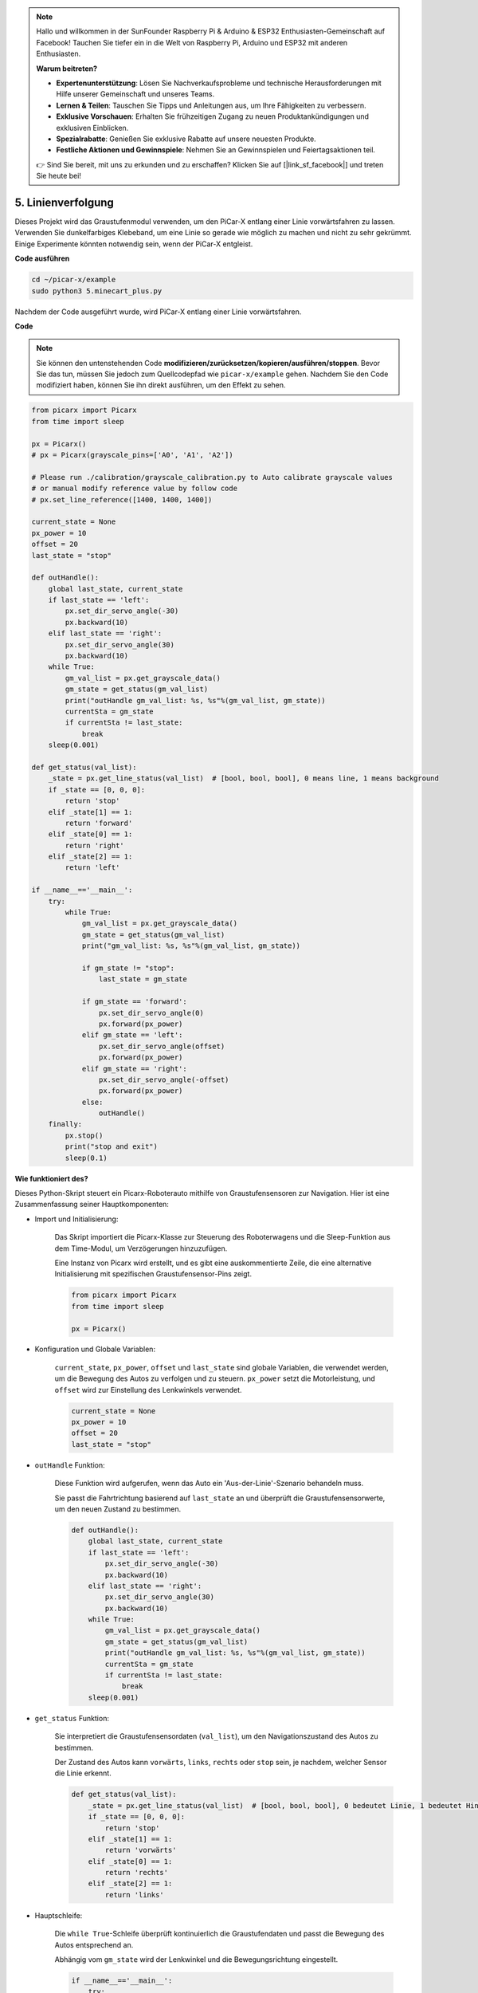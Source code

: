 .. note::

    Hallo und willkommen in der SunFounder Raspberry Pi & Arduino & ESP32 Enthusiasten-Gemeinschaft auf Facebook! Tauchen Sie tiefer ein in die Welt von Raspberry Pi, Arduino und ESP32 mit anderen Enthusiasten.

    **Warum beitreten?**

    - **Expertenunterstützung**: Lösen Sie Nachverkaufsprobleme und technische Herausforderungen mit Hilfe unserer Gemeinschaft und unseres Teams.
    - **Lernen & Teilen**: Tauschen Sie Tipps und Anleitungen aus, um Ihre Fähigkeiten zu verbessern.
    - **Exklusive Vorschauen**: Erhalten Sie frühzeitigen Zugang zu neuen Produktankündigungen und exklusiven Einblicken.
    - **Spezialrabatte**: Genießen Sie exklusive Rabatte auf unsere neuesten Produkte.
    - **Festliche Aktionen und Gewinnspiele**: Nehmen Sie an Gewinnspielen und Feiertagsaktionen teil.

    👉 Sind Sie bereit, mit uns zu erkunden und zu erschaffen? Klicken Sie auf [|link_sf_facebook|] und treten Sie heute bei!

.. _py_line_tracking:

5. Linienverfolgung
====================================

Dieses Projekt wird das Graustufenmodul verwenden, um den PiCar-X entlang einer Linie vorwärtsfahren zu lassen. 
Verwenden Sie dunkelfarbiges Klebeband, um eine Linie so gerade wie möglich zu machen und nicht zu sehr gekrümmt. 
Einige Experimente könnten notwendig sein, wenn der PiCar-X entgleist.

**Code ausführen**

.. raw:: html

    <run></run>

.. code-block::

    cd ~/picar-x/example
    sudo python3 5.minecart_plus.py
    
Nachdem der Code ausgeführt wurde, wird PiCar-X entlang einer Linie vorwärtsfahren.

**Code**

.. note::
    Sie können den untenstehenden Code **modifizieren/zurücksetzen/kopieren/ausführen/stoppen**. Bevor Sie das tun, müssen Sie jedoch zum Quellcodepfad wie ``picar-x/example`` gehen. Nachdem Sie den Code modifiziert haben, können Sie ihn direkt ausführen, um den Effekt zu sehen.

.. raw:: html

    <run></run>

.. code-block:: python

    from picarx import Picarx
    from time import sleep

    px = Picarx()
    # px = Picarx(grayscale_pins=['A0', 'A1', 'A2'])

    # Please run ./calibration/grayscale_calibration.py to Auto calibrate grayscale values
    # or manual modify reference value by follow code
    # px.set_line_reference([1400, 1400, 1400])

    current_state = None
    px_power = 10
    offset = 20
    last_state = "stop"

    def outHandle():
        global last_state, current_state
        if last_state == 'left':
            px.set_dir_servo_angle(-30)
            px.backward(10)
        elif last_state == 'right':
            px.set_dir_servo_angle(30)
            px.backward(10)
        while True:
            gm_val_list = px.get_grayscale_data()
            gm_state = get_status(gm_val_list)
            print("outHandle gm_val_list: %s, %s"%(gm_val_list, gm_state))
            currentSta = gm_state
            if currentSta != last_state:
                break
        sleep(0.001)

    def get_status(val_list):
        _state = px.get_line_status(val_list)  # [bool, bool, bool], 0 means line, 1 means background
        if _state == [0, 0, 0]:
            return 'stop'
        elif _state[1] == 1:
            return 'forward'
        elif _state[0] == 1:
            return 'right'
        elif _state[2] == 1:
            return 'left'

    if __name__=='__main__':
        try:
            while True:
                gm_val_list = px.get_grayscale_data()
                gm_state = get_status(gm_val_list)
                print("gm_val_list: %s, %s"%(gm_val_list, gm_state))

                if gm_state != "stop":
                    last_state = gm_state

                if gm_state == 'forward':
                    px.set_dir_servo_angle(0)
                    px.forward(px_power) 
                elif gm_state == 'left':
                    px.set_dir_servo_angle(offset)
                    px.forward(px_power) 
                elif gm_state == 'right':
                    px.set_dir_servo_angle(-offset)
                    px.forward(px_power) 
                else:
                    outHandle()
        finally:
            px.stop()
            print("stop and exit")
            sleep(0.1)


                

**Wie funktioniert des?** 

Dieses Python-Skript steuert ein Picarx-Roboterauto mithilfe von Graustufensensoren zur Navigation. Hier ist eine Zusammenfassung seiner Hauptkomponenten:

* Import und Initialisierung:

    Das Skript importiert die Picarx-Klasse zur Steuerung des Roboterwagens und die Sleep-Funktion aus dem Time-Modul, um Verzögerungen hinzuzufügen.

    Eine Instanz von Picarx wird erstellt, und es gibt eine auskommentierte Zeile, die eine alternative Initialisierung mit spezifischen Graustufensensor-Pins zeigt.

    .. code-block:: python
        
        from picarx import Picarx
        from time import sleep

        px = Picarx()

* Konfiguration und Globale Variablen:

    ``current_state``, ``px_power``, ``offset`` und ``last_state`` sind globale Variablen, die verwendet werden, um die Bewegung des Autos zu verfolgen und zu steuern. ``px_power`` setzt die Motorleistung, und ``offset`` wird zur Einstellung des Lenkwinkels verwendet.

    .. code-block:: python

        current_state = None
        px_power = 10
        offset = 20
        last_state = "stop"

* ``outHandle`` Funktion:

    Diese Funktion wird aufgerufen, wenn das Auto ein 'Aus-der-Linie'-Szenario behandeln muss.

    Sie passt die Fahrtrichtung basierend auf ``last_state`` an und überprüft die Graustufensensorwerte, um den neuen Zustand zu bestimmen.

    .. code-block:: python

        def outHandle():
            global last_state, current_state
            if last_state == 'left':
                px.set_dir_servo_angle(-30)
                px.backward(10)
            elif last_state == 'right':
                px.set_dir_servo_angle(30)
                px.backward(10)
            while True:
                gm_val_list = px.get_grayscale_data()
                gm_state = get_status(gm_val_list)
                print("outHandle gm_val_list: %s, %s"%(gm_val_list, gm_state))
                currentSta = gm_state
                if currentSta != last_state:
                    break
            sleep(0.001)

* ``get_status`` Funktion:

    Sie interpretiert die Graustufensensordaten (``val_list``), um den Navigationszustand des Autos zu bestimmen.

    Der Zustand des Autos kann ``vorwärts``, ``links``, ``rechts`` oder ``stop`` sein, je nachdem, welcher Sensor die Linie erkennt.

    .. code-block:: python
        
        def get_status(val_list):
            _state = px.get_line_status(val_list)  # [bool, bool, bool], 0 bedeutet Linie, 1 bedeutet Hintergrund
            if _state == [0, 0, 0]:
                return 'stop'
            elif _state[1] == 1:
                return 'vorwärts'
            elif _state[0] == 1:
                return 'rechts'
            elif _state[2] == 1:
                return 'links'

* Hauptschleife:

    Die ``while True``-Schleife überprüft kontinuierlich die Graustufendaten und passt die Bewegung des Autos entsprechend an.

    Abhängig vom ``gm_state`` wird der Lenkwinkel und die Bewegungsrichtung eingestellt.

    .. code-block:: python

        if __name__=='__main__':
            try:
                while True:
                    gm_val_list = px.get_grayscale_data()
                    gm_state = get_status(gm_val_list)
                    print("gm_val_list: %s, %s"%(gm_val_list, gm_state))

                    if gm_state != "stop":
                        last_state = gm_state

                    if gm_state == 'vorwärts':
                        px.set_dir_servo_angle(0)
                        px.forward(px_power) 
                    elif gm_state == 'links':
                        px.set_dir_servo_angle(offset)
                        px.forward(px_power) 
                    elif gm_state == 'rechts':
                        px.set_dir_servo_angle(-offset)
                        px.forward(px_power) 
                    else:
                        outHandle()

* Sicherheit und Aufräumen:

    Der ``try...finally``-Block stellt sicher, dass das Auto stoppt, wenn das Skript unterbrochen oder beendet wird.

    .. code-block:: python
        
        finally:
            px.stop()
            print("stop and exit")
            sleep(0.1)

Zusammenfassend verwendet das Skript Graustufensensoren zur Navigation des Picarx-Roboterwagens. Es liest kontinuierlich die Sensordaten, um die Richtung zu bestimmen und passt die Bewegung und Lenkung des Autos entsprechend an. Die outHandle-Funktion bietet zusätzliche Logik für Situationen, in denen das Auto seinen Weg deutlich anpassen muss.
